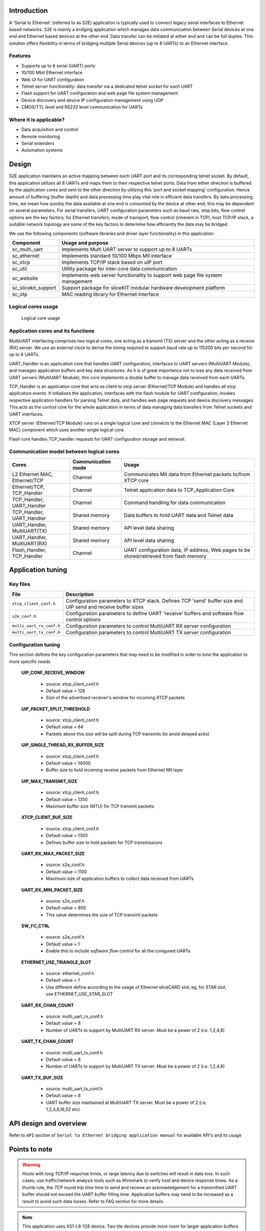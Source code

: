 Introduction
------------
A 'Serial to Ethernet' (referred to as S2E) application is typically used to connect legacy serial interfaces to Ethernet based networks. S2E is mainly a bridging application which manages data communication between Serial devices at one end and Ethernet based devices at the other end. Data transfer can be initiated at either end and can be full duplex. This solution offers flexibility in terms of bridging multiple Serial devices (up to 8 UARTs) to an Ethernet interface.

Features
++++++++
* Supports up to 8 serial (UART) ports
* 10/100 Mbit Ethernet interface
* Web UI for UART configuration
* Telnet server functionality: data transfer via a dedicated telnet socket for each UART
* Flash support for UART configuration and web page file system management
* Device discovery and device IP configuration management using UDP
* CMOS/TTL level and RS232 level communication for UARTs

Where it is applicable?
+++++++++++++++++++++++
* Data acquisition and control
* Remote monitoring
* Serial extenders
* Automation systems


Design
------

S2E application maintains an active mapping between each UART port and its corresponding telnet socket. By default, this application utilizes all 8 UARTs and maps them to their respective telnet ports.
Data from either direction is buffered by the application cores and sent to the other direction by utilizing this 'port and socket mapping' configuration.
Hence amount of buffering (buffer depth) and data processing time play vital role in efficient data transfers. By data processing time, we mean how quickly the data available at one end is consumed by the device at other end; this may be dependent on several parameters. For serial transfers, UART configuration parameters such as baud rate, stop bits, flow control options are the key factors; for Ethernet transfers, mode of transport, flow control (inherent in TCP), host TCP/IP stack, a suitable network topology are some of the key factors to determine how efficiently the data may be bridged.

We use the following components (software libraries and driver layer functionality) in this application:

.. list-table::
 :header-rows: 1

 * - Component
   - Usage and purpose
 * - sc_multi_uart
   - Implements Multi UART server to support up to 8 UARTs
 * - sc_ethernet
   - Implements standard 10/100 Mbps MII interface
 * - sc_xtcp
   - Implements TCP/IP stack based on uIP port
 * - sc_util
   - Utility package for inter-core data communication
 * - sc_website
   - Implements web server functionality to support web page file system management
 * - sc_slicekit_support
   - Support package for sliceKIT modular hardware development platform
 * - sc_otp
   - MAC reading library for Ethernet interface

Logical cores usage
+++++++++++++++++++

.. figure:: images/logical_cores_usage.png
    
    Logical core usage

Application cores and its functions
+++++++++++++++++++++++++++++++++++
MultiUART interfacing comprises two logical cores, one acting as a transmit (TX) server and the other acting as a receive (RX) server. We use an external clock to derive the timing required to support baud rate up to 115200 bits per second for up to 8 UARTs.

UART_Handler is an application core that handles UART configuration, interfaces to UART servers (MultiUART Module), and manages application buffers and key data structures. As it is of great importance not to lose any data received from UART servers (MultiUART Module), this core implements a double buffer to manage data received from each UARTs.

TCP_Handler is an application core that acts as client to xtcp server (Ethernet/TCP Module) and handles all xtcp application events. It initializes the application, interfaces with the flash module for UART configuration, invokes respective application handlers for parsing Telnet data, and handles web page requests and device discovery messages. This acts as the control core for the whole application in terms of data managing data transfers from Telnet sockets and UART interfaces.

XTCP server (Ethernet/TCP Module) runs on a single logical core and connects to the Ethernet MAC (Layer 2 Ethernet MAC) component which uses another single logical core.

Flash core handles TCP_handler requests for UART configuration storage and retrieval.

Communication model between logical cores
+++++++++++++++++++++++++++++++++++++++++

.. list-table::
 :header-rows: 1

 * - Cores
   - Communication mode
   - Usage
 * - L2 Ethernet MAC, Ethernet/TCP
   - Channel
   - Communicates MII data from Ethernet packets to/from XTCP core
 * - Ethernet/TCP, TCP_Handler
   - Channel
   - Telnet application data to TCP_Application Core
 * - TCP_Handler, UART_Handler
   - Channel
   - Command handling for data communication
 * - TCP_Handler, UART_Handler
   - Shared memory
   - Data buffers to hold UART data and Telnet data
 * - UART_Handler, MultiUART(TX)
   - Shared memory
   - API level data sharing
 * - UART_Handler, MultiUART(RX)
   - Shared memory
   - API level data sharing
 * - Flash_Handler, TCP_Handler
   - Channel
   - UART configuration data, IP address, Web pages to be stored/retrieved from flash memory

Application tuning 
------------------

Key files
+++++++++

.. list-table::
 :header-rows: 1

 * - File
   - Description
 * - ``xtcp_client_conf.h``
   - Configuration parameters to XTCP stack. Defines TCP 'send' buffer size and UIP send and receive buffer sizes
 * - ``s2e_conf.h``
   - Configuration parameters to define UART 'receive' buffers and software flow control options
 * - ``multi_uart_rx_conf.h``
   - Configuration parameters to control MultiUART RX server configuration
 * - ``multi_uart_tx_conf.h``
   - Configuration parameters to control MultiUART TX server configuration

Configuration tuning
++++++++++++++++++++

This section defines the key configuration parameters that may need to be modified in order to tune the application to more specific needs

 **UIP_CONF_RECEIVE_WINDOW**

  -  source: xtcp_client_conf.h
  -  Default value = 128
  -  Size of the advertised receiver's window for incoming XTCP packets

 **UIP_PACKET_SPLIT_THRESHOLD**

  -  source: xtcp_client_conf.h
  -  Default value = 64
  -  Packets above this size will be split during TCP transmits (to avoid delayed acks)

 **UIP_SINGLE_THREAD_RX_BUFFER_SIZE**

  -  source: xtcp_client_conf.h
  -  Default value = 14000
  -  Buffer size to hold incoming receive packets from Ethernet MII layer

 **UIP_MAX_TRANSMIT_SIZE**

  -  source: xtcp_client_conf.h
  -  Default value = 1350
  -  Maximum buffer size (MTU) for TCP transmit packets 

 **XTCP_CLIENT_BUF_SIZE**

  -  source: xtcp_client_conf.h
  -  Default value = 1300
  -  Defines buffer size to hold packets for TCP transmissions

 **UART_RX_MAX_PACKET_SIZE**

  -  source: s2e_conf.h
  -  Default value = 1100
  -  Maximum size of application buffers to collect data received from UARTs

 **UART_RX_MIN_PACKET_SIZE**

  -  source: s2e_conf.h
  -  Default value = 800
  -  This value determines the size of TCP transmit packets

 **SW_FC_CTRL**

  -  source: s2e_conf.h
  -  Default value = 1
  -  Enable this to include `software flow control` for all the conigured UARTs

 **ETHERNET_USE_TRIANGLE_SLOT**

  -  source: ethernet_conf.h
  -  Default value = 1
  -  Use different define according to the usage of Ethernet sliceCARD slot; eg, for STAR slot, use ETHERNET_USE_STAR_SLOT

 **UART_RX_CHAN_COUNT**

  -  source: multi_uart_rx_conf.h
  -  Default value = 8
  -  Number of UARTs to support by MultiUART RX server. Must be a power of 2 (i.e. 1,2,4,8)

 **UART_TX_CHAN_COUNT**

  -  source: multi_uart_tx_conf.h
  -  Default value = 8
  -  Number of UARTs to support by MultiUART TX server. Must be a power of 2 (i.e. 1,2,4,8)
    
 **UART_TX_BUF_SIZE**

  -  source: multi_uart_tx_conf.h
  -  Default value = 8
  -  UART buffer size maintained at MultiUART TX server. Must be a power of 2 (i.e. 1,2,4,8,16,32 etc)
    
API design and overview
------------------------

Refer to ``API`` section of ``Serial to Ethernet bridging application manual`` for available API's and its usage

Points to note
--------------
.. warning:: Hosts with long TCP/IP response times, or large latency due to switches will result in data loss. In such cases, use traffic/network analysis tools such as Wireshark to verify host and device response times. As a thumb rule, the `TCP round trip time time` to send and receive an acknowledgement for a transmitted UART buffer should not exceed the UART buffer filling time. Application buffers may need to be increased as a result to avoid such data losses. Refer to FAQ section for more details.
  
.. note:: This application uses XS1-L8-128 device. Two tile devices provide more room for larger application buffers to accomodate slow hosts, more scope to add more custom functionality in the available spare logical core(s). They also provide additional IO ports to cater to the hardware needs such as hardware flow control etc.,

FAQs
----

  * Data is lost when transferring data across different connections!

  If data is lost during simultaneous data transfers over several serial and Ethernet connections, the application parameters may be tuned to get more stability. 
  Following steps should be of help to deal with data loss:
  
    #. Connect XA-XTAG2 debug adapter to the ``XP-SKC-L2`` sliceKIT core board and ensure `XMOS Link` switch is `ON`
    #. Enable `S2E_DEBUG_OVERFLOW` parameter available in `s2e_conf.h` file; use xscope debug and observe if there are any '!' prints in the console. In such a case, application buffers to collect data from UARTs are overflowing. Tuning (increasing) `UART_RX_MAX_PACKET_SIZE` value should avoid such a data loss. 
    #. If there is still a data loss, tune the software flow control parameters available under `SW_FC_CTRL` in `s2e_conf.h` Modify `UART_RX_MAX_WATERMARK` and `UART_RX_MIN_WATERMARK` values for better stability. Ensure value of `UART_RX_MAX_WATERMARK` > `UART_RX_MIN_PACKET_SIZE`
    
  * Can I implement hardware flow control in the existing application?

  Yes, this is possible. It requires additional 8 pairs of RTS and CTS pins for flow control. MultiUART TX server module (run_multi_uart_tx) might need to check CTS assertion status before outputting to the UART port. MultiUART RX server has no more MIPS to accommodate any additional logic and hence application core should manage RTS assertion states.

  * Is it possible to extend the design to other series of devices?
 
  Yes, more core devices may be used, but the following needs to be factored into the implementation:

  #. MultiUART server cores (run_multi_uart_tx and run_multi_uart_rx) and application handler cores (TCP_Handler and UART_Handler) should all be on a single tile, as they use shared memory
  #. Ethernet related modifications like adding more TCP and/or UDP message handlers may be accomodated by the TCP_Handler core in a similar manner as telnet_config_event_handler and udp_discovery_event_handler functions

  * Can I add custom web pages?
  
  Yes, they can be added. These pages can be stored into the on board flash as well.
  Take a look at the ``Embedded Webserver Function Library`` and its demo application ``Embedded Webserver Demo (SPI flash)`` available at xSOFTip browser

  * Can I add any additional application logic?
  
  Yes, more logic may be added based on the spare logical core(s) available and interfaced to the existing logical cores using interfaces/channels to achieve any additional functionality.
  
  * How to find IP for s2e device?

  UDP discovery feature is a part of the application used to discover any S2E devices available on the network.
  Refer to ``Using the application`` section of the ``Serial to Ethernet bridging application manual`` for usage details.

  * Getting an exception after modifying few application parameters!
  
  #. Insufficient memory will be reported at build time if the application buffers exceed a certain size. In such cases, check for the default values and modify to a value that suits accordingly
  #. For exceptions related to Ethernet/TCP module, check if UIP_MAX_TRANSMIT_SIZE > XTCP_CLIENT_BUF_SIZE; use wireshark tool to dissect network packets and check for any obvious anomalies

  * What is our test methodology?
  
  As a part of testing, we used 1 MB text file to transfer across simultaneous connections (all 8 UARTs and 8 Telnet sockets in duplex communication) and ensured there is no data loss at standard UART configurations.
  
 
References
----------

 #. ``Serial to Ethernet bridging application manual``

 #. ``Serial to Ethernet (S2E) bridging application quickstart guide``

